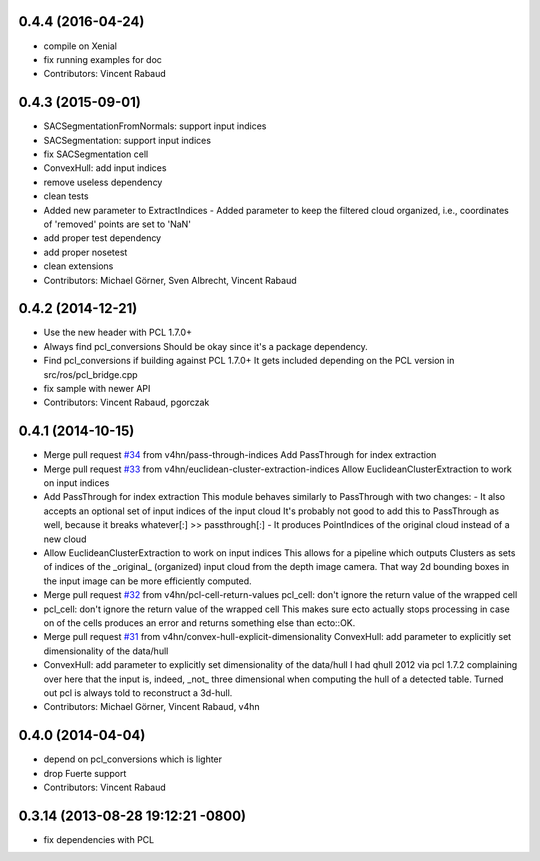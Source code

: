 0.4.4 (2016-04-24)
------------------
* compile on Xenial
* fix running examples for doc
* Contributors: Vincent Rabaud

0.4.3 (2015-09-01)
------------------
* SACSegmentationFromNormals: support input indices
* SACSegmentation: support input indices
* fix SACSegmentation cell
* ConvexHull: add input indices
* remove useless dependency
* clean tests
* Added new parameter to ExtractIndices
  - Added parameter to keep the filtered cloud organized, i.e.,
  coordinates of 'removed' points are set to 'NaN'
* add proper test dependency
* add proper nosetest
* clean extensions
* Contributors: Michael Görner, Sven Albrecht, Vincent Rabaud

0.4.2 (2014-12-21)
------------------
* Use the new header with PCL 1.7.0+
* Always find pcl_conversions
  Should be okay since it's a package dependency.
* Find pcl_conversions if building against PCL 1.7.0+
  It gets included depending on the PCL version in src/ros/pcl_bridge.cpp
* fix sample with newer API
* Contributors: Vincent Rabaud, pgorczak

0.4.1 (2014-10-15)
------------------
* Merge pull request `#34 <https://github.com/plasmodic/ecto_pcl/issues/34>`_ from v4hn/pass-through-indices
  Add PassThrough for index extraction
* Merge pull request `#33 <https://github.com/plasmodic/ecto_pcl/issues/33>`_ from v4hn/euclidean-cluster-extraction-indices
  Allow EuclideanClusterExtraction to work on input indices
* Add PassThrough for index extraction
  This module behaves similarly to PassThrough with two changes:
  - It also accepts an optional set of input indices of the input cloud
  It's probably not good to add this to PassThrough as well, because it breaks whatever[:] >> passthrough[:]
  - It produces PointIndices of the original cloud instead of a new cloud
* Allow EuclideanClusterExtraction to work on input indices
  This allows for a pipeline which outputs Clusters as sets of indices
  of the _original_ (organized) input cloud from the depth image camera.
  That way 2d bounding boxes in the input image can be more efficiently computed.
* Merge pull request `#32 <https://github.com/plasmodic/ecto_pcl/issues/32>`_ from v4hn/pcl-cell-return-values
  pcl_cell: don't ignore the return value of the wrapped cell
* pcl_cell: don't ignore the return value of the wrapped cell
  This makes sure ecto actually stops processing in case on of the cells
  produces an error and returns something else than ecto::OK.
* Merge pull request `#31 <https://github.com/plasmodic/ecto_pcl/issues/31>`_ from v4hn/convex-hull-explicit-dimensionality
  ConvexHull: add parameter to explicitly set dimensionality of the data/hull
* ConvexHull: add parameter to explicitly set dimensionality of the data/hull
  I had qhull 2012 via pcl 1.7.2 complaining over here that the input is,
  indeed, _not_ three dimensional when computing the hull of a detected table.
  Turned out pcl is always told to reconstruct a 3d-hull.
* Contributors: Michael Görner, Vincent Rabaud, v4hn

0.4.0 (2014-04-04)
------------------
* depend on pcl_conversions which is lighter
* drop Fuerte support
* Contributors: Vincent Rabaud

0.3.14 (2013-08-28 19:12:21 -0800)
----------------------------------
- fix dependencies with PCL
